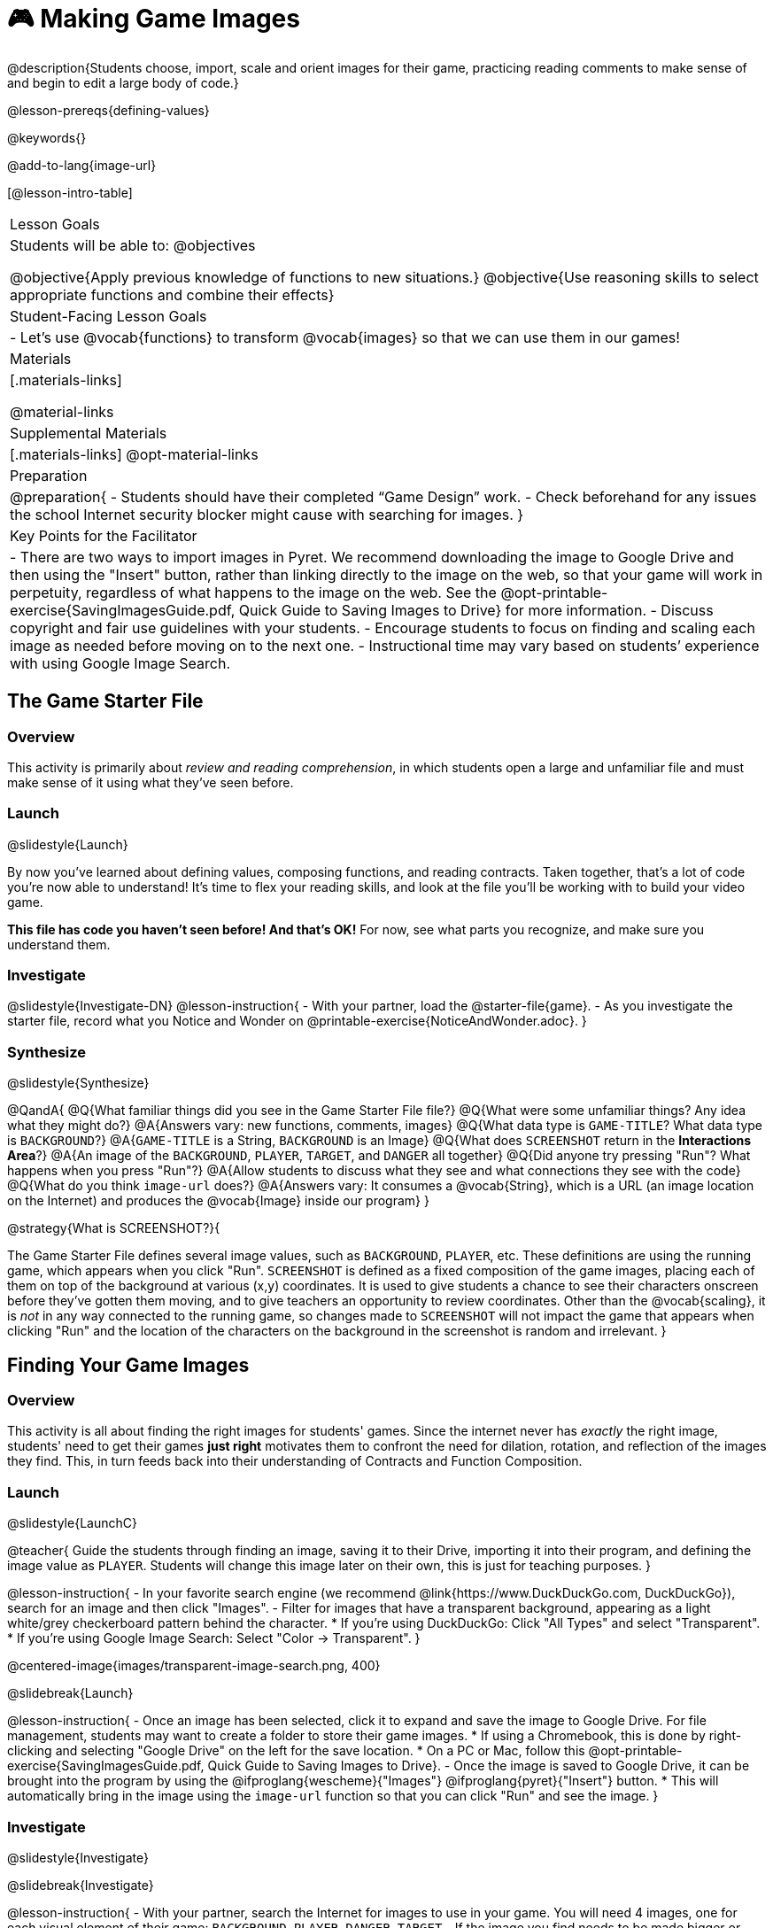 = 🎮 Making Game Images

@description{Students choose, import, scale and orient images for their game, practicing reading comments to make sense of and begin to edit a large body of code.}

@lesson-prereqs{defining-values}

@keywords{}

@add-to-lang{image-url}

[@lesson-intro-table]
|===

| Lesson Goals
| Students will be able to:
@objectives

@objective{Apply previous knowledge of functions to new situations.}
@objective{Use reasoning skills to select appropriate functions and combine their effects}

| Student-Facing Lesson Goals
|
- Let's use @vocab{functions} to transform @vocab{images} so that we can use them in our games!

| Materials
|[.materials-links]

@material-links

| Supplemental Materials
|[.materials-links]
@opt-material-links

| Preparation
|
@preparation{
- Students should have their completed “Game Design” work.
- Check beforehand for any issues the school Internet security blocker might cause with searching for images.
}

| Key Points for the Facilitator
|
- There are two ways to import images in Pyret. We recommend downloading the image to Google Drive and then using the "Insert" button, rather than linking directly to the image on the web, so that your game will work in perpetuity, regardless of what happens to the image on the web. See the @opt-printable-exercise{SavingImagesGuide.pdf, Quick Guide to Saving Images to Drive} for more information.
- Discuss copyright and fair use guidelines with your students.
- Encourage students to focus on finding and scaling each image as needed before moving on to the next one.
- Instructional time may vary based on students’ experience with using Google Image Search.

|===

== The Game Starter File

=== Overview
This activity is primarily about _review and reading comprehension_, in which students open a large and unfamiliar file and must make sense of it using what they've seen before.

=== Launch
@slidestyle{Launch}

By now you've learned about defining values, composing functions, and reading contracts. Taken together, that's a lot of code you're now able to understand! It's time to flex your reading skills, and look at the file you'll be working with to build your video game.

*This file has code you haven't seen before! And that's OK!* For now, see what parts you recognize, and make sure you understand them.

=== Investigate
@slidestyle{Investigate-DN}
@lesson-instruction{
- With your partner, load the @starter-file{game}.
- As you investigate the starter file, record what you Notice and Wonder on @printable-exercise{NoticeAndWonder.adoc}.
}

=== Synthesize
@slidestyle{Synthesize}

@QandA{
@Q{What familiar things did you see in the Game Starter File file?}
@Q{What were some unfamiliar things?  Any idea what they might do?}
@A{Answers vary: new functions, comments, images}
@Q{What data type is `GAME-TITLE`?  What data type is `BACKGROUND`?}
@A{`GAME-TITLE` is a String, `BACKGROUND` is an Image}
@Q{What does `SCREENSHOT` return in the *Interactions Area*?}
@A{An image of the `BACKGROUND`, `PLAYER`, `TARGET`, and `DANGER` all together}
@Q{Did anyone try pressing "Run"?  What happens when you press "Run"?}
@A{Allow students to discuss what they see and what connections they see with the code}
@Q{What do you think `image-url` does?}
@A{Answers vary: It consumes a @vocab{String}, which is a URL (an image location on the Internet) and produces the @vocab{Image} inside our program}
}

@strategy{What is SCREENSHOT?}{


The Game Starter File defines several image values, such as `BACKGROUND`, `PLAYER`, etc. These definitions are using the running game, which appears when you click "Run". `SCREENSHOT` is defined as a fixed composition of the game images, placing each of them on top of the background at various (x,y) coordinates. It is used to give students a chance to see their characters onscreen before they've gotten them moving, and to give teachers an opportunity to review coordinates. Other than the @vocab{scaling}, it is _not_ in any way connected to the running game, so changes made to `SCREENSHOT` will not impact the game that appears when clicking "Run" and the location of the characters on the background in the screenshot is random and irrelevant.
}

== Finding Your Game Images

=== Overview
This activity is all about finding the right images for students' games. Since the internet never has _exactly_ the right image, students' need to get their games *just right* motivates them to confront the need for dilation, rotation, and reflection of the images they find. This, in turn feeds back into their understanding of Contracts and Function Composition.

=== Launch
@slidestyle{LaunchC}

@teacher{
Guide the students through finding an image, saving it to their Drive, importing it into their program, and defining the image value as `PLAYER`. Students will change this image later on their own, this is just for teaching purposes.
}

@lesson-instruction{
- In your favorite search engine (we recommend @link{https://www.DuckDuckGo.com, DuckDuckGo}), search for an image and then click "Images".
- Filter for images that have a transparent background, appearing as a light white/grey checkerboard pattern behind the character. 
  * If you're using DuckDuckGo: Click "All Types" and select "Transparent". 
  * If you're using Google Image Search: Select "Color -> Transparent". 
}

@centered-image{images/transparent-image-search.png, 400}

@slidebreak{Launch}

@lesson-instruction{
- Once an image has been selected, click it to expand and save the image to Google Drive. For file management, students may want to create a folder to store their game images.
  * If using a Chromebook, this is done by right-clicking and selecting "Google Drive" on the left for the save location.
  * On a PC or Mac, follow this @opt-printable-exercise{SavingImagesGuide.pdf, Quick Guide to Saving Images to Drive}.
- Once the image is saved to Google Drive, it can be brought into the program by using the @ifproglang{wescheme}{"Images"}
@ifproglang{pyret}{"Insert"} button.  
  * This will automatically bring in the image using the `image-url` function so that you can click "Run" and see the image.
}

=== Investigate
@slidestyle{Investigate}

@slidebreak{Investigate}

@lesson-instruction{
- With your partner, search the Internet for images to use in your game. You will need 4 images, one for each visual element of their game: `BACKGROUND`, `PLAYER`, `DANGER`, `TARGET`
- If the image you find needs to be made bigger or smaller, use the `scale` function to resize it.
- If the image needs to be rotated, or flipped, you can make use of the following image manipulation functions:
  * `rotate`
  * `flip-horizontal`
  * `flip-vertical`. 
  * You'll find their contracts in the @dist-link{Contracts.shtml, Contracts Page}. @pathway-only{ _If you're working with a printed workbook, the contracts pages are included in the back._ }
}


@teacher{If your class could use some practice with scaling first, turn to @opt-printable-exercise{scaling-practice.adoc} and/or @opt-printable-exercise{matching-scale.adoc}.}

@strategy{Copyright and Fair Use}{


@right{ @image{images/fair-use-diagram.png,300} }
The students will be using images from the Internet for their game, and while this falls entirely under the "Educational Use" umbrella of Fair Use Guidelines, it is still important to make sure students of all ages understand the purpose of copyright law and the differences between educational and commercial purposes.

*When adding an image to their game, have students include a comment which gives attribution to the source of the image.*
}

@slidebreak{Launch}

As you work, be sure to:

- Save the chosen images to their Drive
- Bring them into the programming environment
- Include a comment which gives attribution to the source of the image
- @vocab{Define} the images as values
- Plan out how to resize and reorient them in their game
- Make sure the final version of each image is defined as either `BACKGROUND`, `TARGET`, `DANGER`, or `PLAYER`

When you're finished, you should be able to type `SCREENSHOT` in the Interactions Area (after clicking "Run") and see all four images appropriately sized and oriented.

=== Synthesize
@slidestyle{Synthesize}

- What functions were most useful in helping you customize your images to make your game look and feel how you want it?
- How did you make use of function composition in customizing your images?
